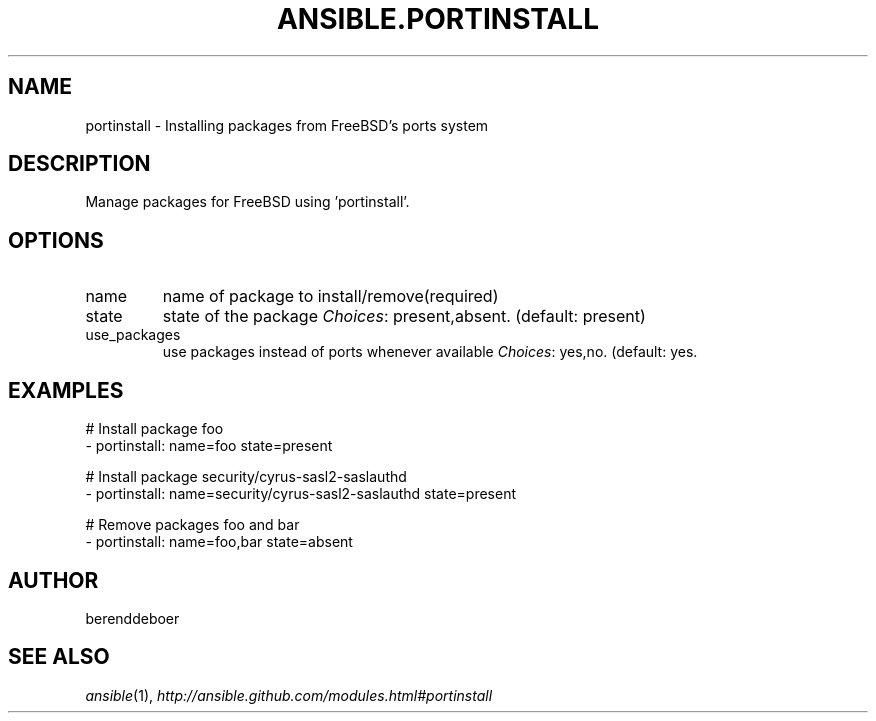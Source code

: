 .TH ANSIBLE.PORTINSTALL 3 "2013-12-18" "1.4.2" "ANSIBLE MODULES"
.\" generated from library/packaging/portinstall
.SH NAME
portinstall \- Installing packages from FreeBSD's ports system
.\" ------ DESCRIPTION
.SH DESCRIPTION
.PP
Manage packages for FreeBSD using 'portinstall'. 
.\" ------ OPTIONS
.\"
.\"
.SH OPTIONS
   
.IP name
name of package to install/remove(required)   
.IP state
state of the package
.IR Choices :
present,absent. (default: present)   
.IP use_packages
use packages instead of ports whenever available
.IR Choices :
yes,no. (default: yes.\"
.\"
.\" ------ NOTES
.\"
.\"
.\" ------ EXAMPLES
.\" ------ PLAINEXAMPLES
.SH EXAMPLES
.nf
# Install package foo
- portinstall: name=foo state=present

# Install package security/cyrus-sasl2-saslauthd
- portinstall: name=security/cyrus-sasl2-saslauthd state=present

# Remove packages foo and bar
- portinstall: name=foo,bar state=absent

.fi

.\" ------- AUTHOR
.SH AUTHOR
berenddeboer
.SH SEE ALSO
.IR ansible (1),
.I http://ansible.github.com/modules.html#portinstall